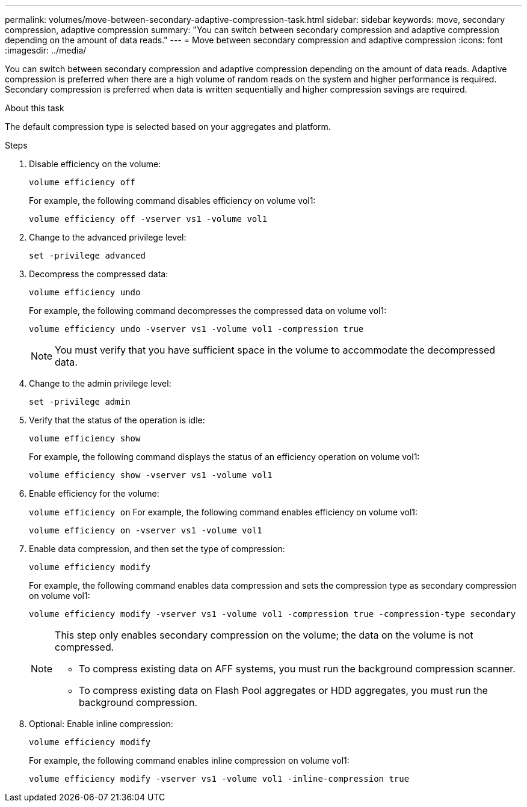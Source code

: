 ---
permalink: volumes/move-between-secondary-adaptive-compression-task.html
sidebar: sidebar
keywords: move, secondary compression, adaptive compression
summary: "You can switch between secondary compression and adaptive compression depending on the amount of data reads."
---
= Move between secondary compression and adaptive compression
:icons: font
:imagesdir: ../media/

[.lead]
You can switch between secondary compression and adaptive compression depending on the amount of data reads. Adaptive compression is preferred when there are a high volume of random reads on the system and higher performance is required. Secondary compression is preferred when data is written sequentially and higher compression savings are required.

.About this task

The default compression type is selected based on your aggregates and platform.

.Steps

. Disable efficiency on the volume:
+
`volume efficiency off`
+
For example, the following command disables efficiency on volume vol1:
+
`volume efficiency off -vserver vs1 -volume vol1`

. Change to the advanced privilege level:
+
`set -privilege advanced`
. Decompress the compressed data:
+
`volume efficiency undo`
+
For example, the following command decompresses the compressed data on volume vol1:
+
`volume efficiency undo -vserver vs1 -volume vol1 -compression true`
+
[NOTE]
====
You must verify that you have sufficient space in the volume to accommodate the decompressed data.
====

. Change to the admin privilege level:
+
`set -privilege admin`
. Verify that the status of the operation is idle:
+
`volume efficiency show`
+
For example, the following command displays the status of an efficiency operation on volume vol1:
+
`volume efficiency show -vserver vs1 -volume vol1`

. Enable efficiency for the volume:
+
`volume efficiency on`
For example, the following command enables efficiency on volume vol1:
+
`volume efficiency on -vserver vs1 -volume vol1`

. Enable data compression, and then set the type of compression:
+
`volume efficiency modify`
+
For example, the following command enables data compression and sets the compression type as secondary compression on volume vol1:
+
`volume efficiency modify -vserver vs1 -volume vol1 -compression true -compression-type secondary`
+
[NOTE]
====
This step only enables secondary compression on the volume; the data on the volume is not compressed.

  ** To compress existing data on AFF systems, you must run the background compression scanner.

  ** To compress existing data on Flash Pool aggregates or HDD aggregates, you must run the background compression.
====

. Optional: Enable inline compression:
+
`volume efficiency modify`
+
For example, the following command enables inline compression on volume vol1:
+
`volume efficiency modify -vserver vs1 -volume vol1 -inline-compression true`

// 7-17-2024 ONTAPDOC-2191